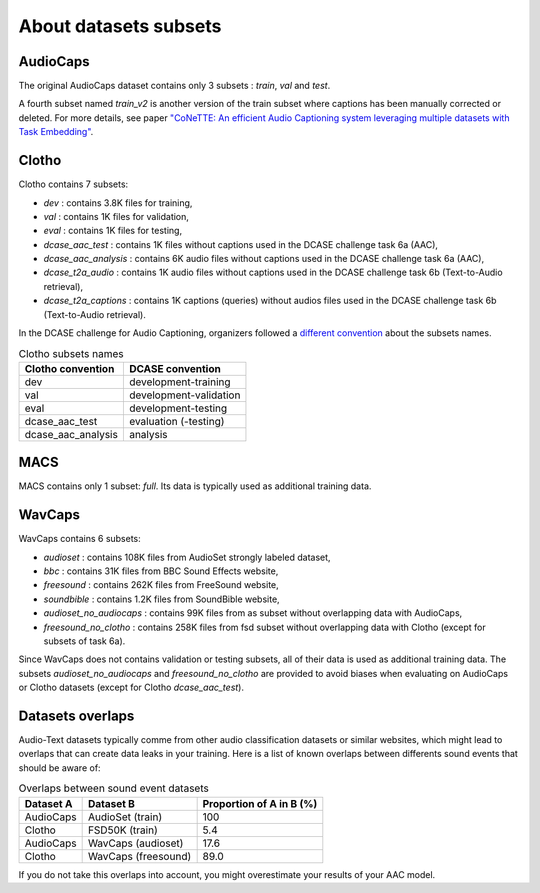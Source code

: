 About datasets subsets
========================

AudioCaps
########################
The original AudioCaps dataset contains only 3 subsets : `train`, `val` and `test`.

A fourth subset named `train_v2` is another version of the train subset where captions has been manually corrected or deleted. For more details, see paper `"CoNeTTE: An efficient Audio Captioning system leveraging multiple datasets with Task Embedding" <https://arxiv.org/abs/2309.00454>`_.

Clotho
########################
Clotho contains 7 subsets:

- `dev` : contains 3.8K files for training,
- `val` : contains 1K files for validation,
- `eval` : contains 1K files for testing,
- `dcase_aac_test` : contains 1K files without captions used in the DCASE challenge task 6a (AAC),
- `dcase_aac_analysis` : contains 6K audio files without captions used in the DCASE challenge task 6a (AAC),
- `dcase_t2a_audio` : contains 1K audio files without captions used in the DCASE challenge task 6b (Text-to-Audio retrieval),
- `dcase_t2a_captions` : contains 1K captions (queries) without audios files used in the DCASE challenge task 6b (Text-to-Audio retrieval).

In the DCASE challenge for Audio Captioning, organizers followed a `different convention <https://dcase.community/challenge2022/task-automatic-audio-captioning#development-validation-and-evaluation-datasets-of-clotho>`_ about the subsets names.

.. list-table:: Clotho subsets names
   :header-rows: 1

   * - Clotho convention
     - DCASE convention
   * - dev
     - development-training
   * - val
     - development-validation
   * - eval
     - development-testing
   * - dcase_aac_test
     - evaluation (-testing)
   * - dcase_aac_analysis
     - analysis

MACS
########################
MACS contains only 1 subset: `full`. Its data is typically used as additional training data.

WavCaps
########################
WavCaps contains 6 subsets:

- `audioset` : contains 108K files from AudioSet strongly labeled dataset,
- `bbc` : contains 31K files from BBC Sound Effects website,
- `freesound` : contains 262K files from FreeSound website,
- `soundbible` : contains 1.2K files from SoundBible website,
- `audioset_no_audiocaps` : contains 99K files from as subset without overlapping data with AudioCaps,
- `freesound_no_clotho` : contains 258K files from fsd subset without overlapping data with Clotho (except for subsets of task 6a).

Since WavCaps does not contains validation or testing subsets, all of their data is used as additional training data.
The subsets `audioset_no_audiocaps` and `freesound_no_clotho` are provided to avoid biases when evaluating on AudioCaps or Clotho datasets (except for Clotho `dcase_aac_test`).

Datasets overlaps
########################
Audio-Text datasets typically comme from other audio classification datasets or similar websites, which might lead to overlaps that can create data leaks in your training.
Here is a list of known overlaps between differents sound events that should be aware of:

.. list-table:: Overlaps between sound event datasets
   :header-rows: 1

   * - Dataset A
     - Dataset B
     - Proportion of A in B (%)
   * - AudioCaps
     - AudioSet (train)
     - 100
   * - Clotho
     - FSD50K (train)
     - 5.4
   * - AudioCaps
     - WavCaps (audioset)
     - 17.6
   * - Clotho
     - WavCaps (freesound)
     - 89.0

If you do not take this overlaps into account, you might overestimate your results of your AAC model.
